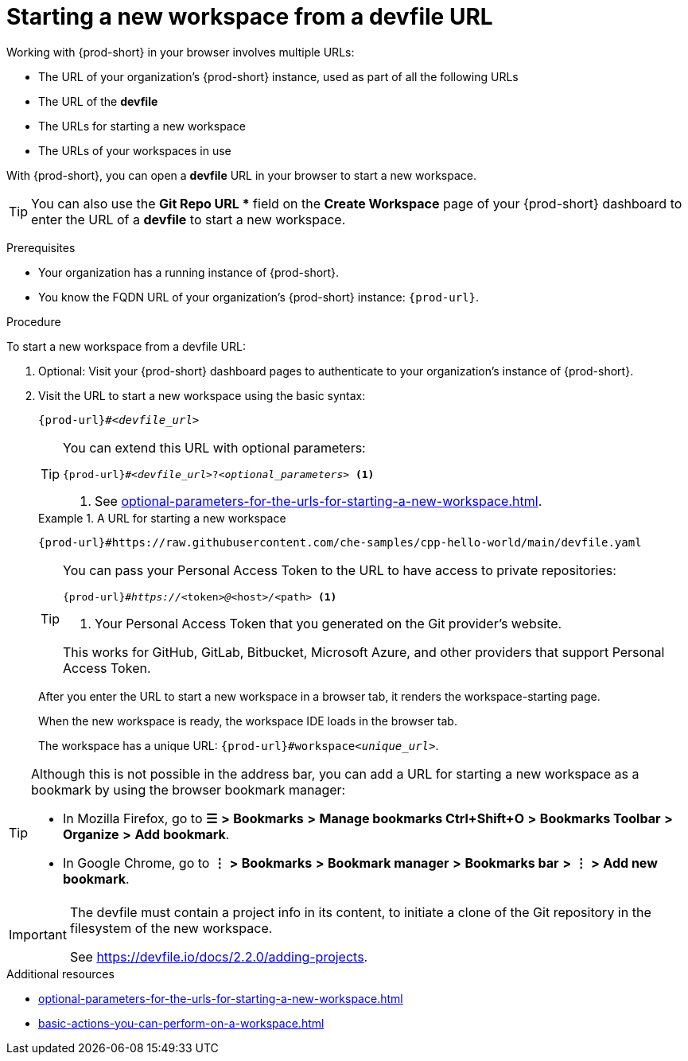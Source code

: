 :_content-type: PROCEDURE
:description: Starting a new workspace from a devfile URL
:keywords: start-new-workspace, start-a-new-workspace, how-to-start-new-workspace, how-to-start-a-new-workspace, starting-a-new-workspace, how-to-start-workspace, how-to-start-a-workspace
:navtitle: Starting a new workspace from a devfile URL
:page-aliases:

[id="starting-a-new-workspace-from-a-devfile-url"]
= Starting a new workspace from a devfile URL

Working with {prod-short} in your browser involves multiple URLs:

* The URL of your organization's {prod-short} instance, used as part of all the following URLs
* The URL of the *devfile*
* [.underline]#The URLs for starting a new workspace#
* The URLs of your workspaces in use

With {prod-short}, you can open a *devfile* URL in your browser to start a new workspace.

pass:[<!-- vale RedHat.Spelling = NO -->]

TIP: You can also use the *Git Repo URL ** field on the *Create Workspace* page of your {prod-short} dashboard to enter the URL of a *devfile* to start a new workspace.

pass:[<!-- vale RedHat.Spelling = YES -->]

.Prerequisites

* Your organization has a running instance of {prod-short}.
* You know the FQDN URL of your organization's {prod-short} instance: `pass:c,a,q[{prod-url}]`.

.Procedure

To start a new workspace from a devfile URL:

. Optional: Visit your {prod-short} dashboard pages to authenticate to your organization's instance of {prod-short}.

. Visit the URL to start a new workspace using the basic syntax:
[source,subs="+quotes,+attributes,+macros"]
+
----
pass:c,a,q[{prod-url}]#__<devfile_url>__
----
+
[TIP]
====
You can extend this URL with optional parameters:
[source,subs="+quotes,+attributes,+macros"]
----
pass:c,a,q[{prod-url}]#__<devfile_url>__?__<optional_parameters>__ <1>
----
<1> See xref:optional-parameters-for-the-urls-for-starting-a-new-workspace.adoc[].
====
+
.A URL for starting a new workspace
====

`pass:c,a,q[{prod-url}#https://raw.githubusercontent.com/che-samples/cpp-hello-world/main/devfile.yaml]`

====
+
[TIP]
====
You can pass your Personal Access Token to the URL to have access to private repositories:
[source,subs="+quotes,+attributes,+macros"]
----
pass:c,a,q[{prod-url}]#__https://__<token>__@__<host>__/__<path> <1>
----
<1> Your Personal Access Token that you generated on the Git provider's website.

This works for GitHub, GitLab, Bitbucket, Microsoft Azure, and other providers that support Personal Access Token.
====
+
After you enter the URL to start a new workspace in a browser tab, it renders the workspace-starting page.
+
When the new workspace is ready, the workspace IDE loads in the browser tab.
+
The workspace has a unique URL: `pass:c,a,q[{prod-url}]#workspace__<unique_url>__`.

[TIP]
====
Although this is not possible in the address bar, you can add a URL for starting a new workspace as a bookmark by using the browser bookmark manager:

* In Mozilla Firefox, go to *☰* *>* *Bookmarks* *>* *Manage bookmarks Ctrl+Shift+O* *>* *Bookmarks Toolbar* *>* *Organize* *>* *Add bookmark*.

* In Google Chrome, go to *⋮* *>* *Bookmarks* *>* *Bookmark manager* *>* *Bookmarks bar* *>* *⋮* *>* *Add new bookmark*.
====
[IMPORTANT]
====
The devfile must contain a project info in its content, to initiate a clone of the Git repository in the filesystem of the new workspace.

See https://devfile.io/docs/2.2.0/adding-projects.
====

.Additional resources

* xref:optional-parameters-for-the-urls-for-starting-a-new-workspace.adoc[]
* xref:basic-actions-you-can-perform-on-a-workspace.adoc[]
